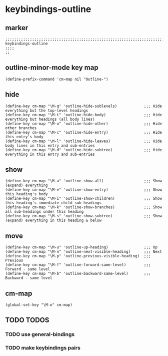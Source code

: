 * keybindings-outline
** marker
#+begin_src elisp
  ;;;;;;;;;;;;;;;;;;;;;;;;;;;;;;;;;;;;;;;;;;;;;;;;;;;;;;;;;;;;;;;;;;;;;;;;;;;;;;;;;;;;;;;;;;;;;;;;;;;;; keybindings-outline
  ;;;;
  ;;
#+end_src
** outline-minor-mode key map
#+begin_src elisp
  (define-prefix-command 'cm-map nil "Outline-")
#+end_src
** hide
#+begin_src elisp
  (define-key cm-map "\M-q" 'outline-hide-sublevels)            ;;; Hide everything but the top-level headings
  (define-key cm-map "\M-t" 'outline-hide-body)                 ;;; Hide everything but headings (all body lines)
  (define-key cm-map "\M-o" 'outline-hide-other)                ;;; Hide other branches
  (define-key cm-map "\M-c" 'outline-hide-entry)                ;;; Hide this entry's body
  (define-key cm-map "\M-l" 'outline-hide-leaves)               ;;; Hide body lines in this entry and sub-entries
  (define-key cm-map "\M-d" 'outline-hide-subtree)              ;;; Hide everything in this entry and sub-entries
#+end_src
** show
#+begin_src elisp
  (define-key cm-map "\M-a" 'outline-show-all)                  ;;; Show (expand) everything
  (define-key cm-map "\M-e" 'outline-show-entry)                ;;; Show this heading's body
  (define-key cm-map "\M-i" 'outline-show-children)             ;;; Show this heading's immediate child sub-headings
  (define-key cm-map "\M-k" 'outline-show-branches)             ;;; Show all sub-headings under this heading
  (define-key cm-map "\M-s" 'outline-show-subtree)              ;;; Show (expand) everything in this heading & below
#+end_src
** move
#+begin_src elisp
  (define-key cm-map "\M-u" 'outline-up-heading)                ;;; Up
  (define-key cm-map "\M-n" 'outline-next-visible-heading)      ;;; Next
  (define-key cm-map "\M-p" 'outline-previous-visible-heading)  ;;; Previous
  (define-key cm-map "\M-f" 'outline-forward-same-level)        ;;; Forward - same level
  (define-key cm-map "\M-b" 'outline-backward-same-level)       ;;; Backward - same level
#+end_src
** cm-map
#+begin_src elisp
  (global-set-key "\M-o" cm-map)
#+end_src
** TODO TODOS
*** TODO use general-bindings
*** TODO make keybindings pairs
